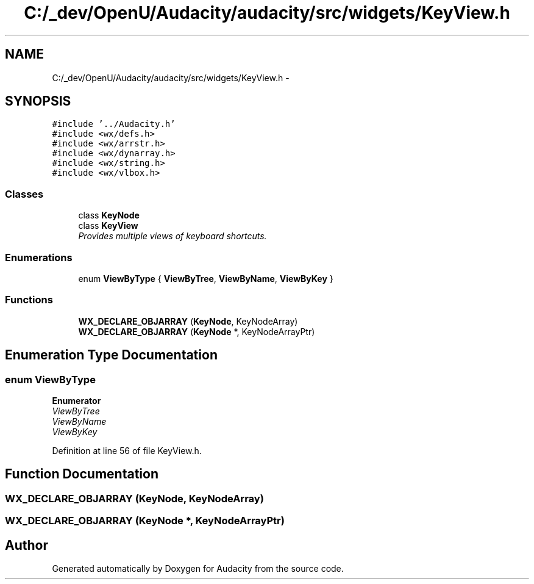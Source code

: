 .TH "C:/_dev/OpenU/Audacity/audacity/src/widgets/KeyView.h" 3 "Thu Apr 28 2016" "Audacity" \" -*- nroff -*-
.ad l
.nh
.SH NAME
C:/_dev/OpenU/Audacity/audacity/src/widgets/KeyView.h \- 
.SH SYNOPSIS
.br
.PP
\fC#include '\&.\&./Audacity\&.h'\fP
.br
\fC#include <wx/defs\&.h>\fP
.br
\fC#include <wx/arrstr\&.h>\fP
.br
\fC#include <wx/dynarray\&.h>\fP
.br
\fC#include <wx/string\&.h>\fP
.br
\fC#include <wx/vlbox\&.h>\fP
.br

.SS "Classes"

.in +1c
.ti -1c
.RI "class \fBKeyNode\fP"
.br
.ti -1c
.RI "class \fBKeyView\fP"
.br
.RI "\fIProvides multiple views of keyboard shortcuts\&. \fP"
.in -1c
.SS "Enumerations"

.in +1c
.ti -1c
.RI "enum \fBViewByType\fP { \fBViewByTree\fP, \fBViewByName\fP, \fBViewByKey\fP }"
.br
.in -1c
.SS "Functions"

.in +1c
.ti -1c
.RI "\fBWX_DECLARE_OBJARRAY\fP (\fBKeyNode\fP, KeyNodeArray)"
.br
.ti -1c
.RI "\fBWX_DECLARE_OBJARRAY\fP (\fBKeyNode\fP *, KeyNodeArrayPtr)"
.br
.in -1c
.SH "Enumeration Type Documentation"
.PP 
.SS "enum \fBViewByType\fP"

.PP
\fBEnumerator\fP
.in +1c
.TP
\fB\fIViewByTree \fP\fP
.TP
\fB\fIViewByName \fP\fP
.TP
\fB\fIViewByKey \fP\fP
.PP
Definition at line 56 of file KeyView\&.h\&.
.SH "Function Documentation"
.PP 
.SS "WX_DECLARE_OBJARRAY (\fBKeyNode\fP, KeyNodeArray)"

.SS "WX_DECLARE_OBJARRAY (\fBKeyNode\fP *, KeyNodeArrayPtr)"

.SH "Author"
.PP 
Generated automatically by Doxygen for Audacity from the source code\&.

